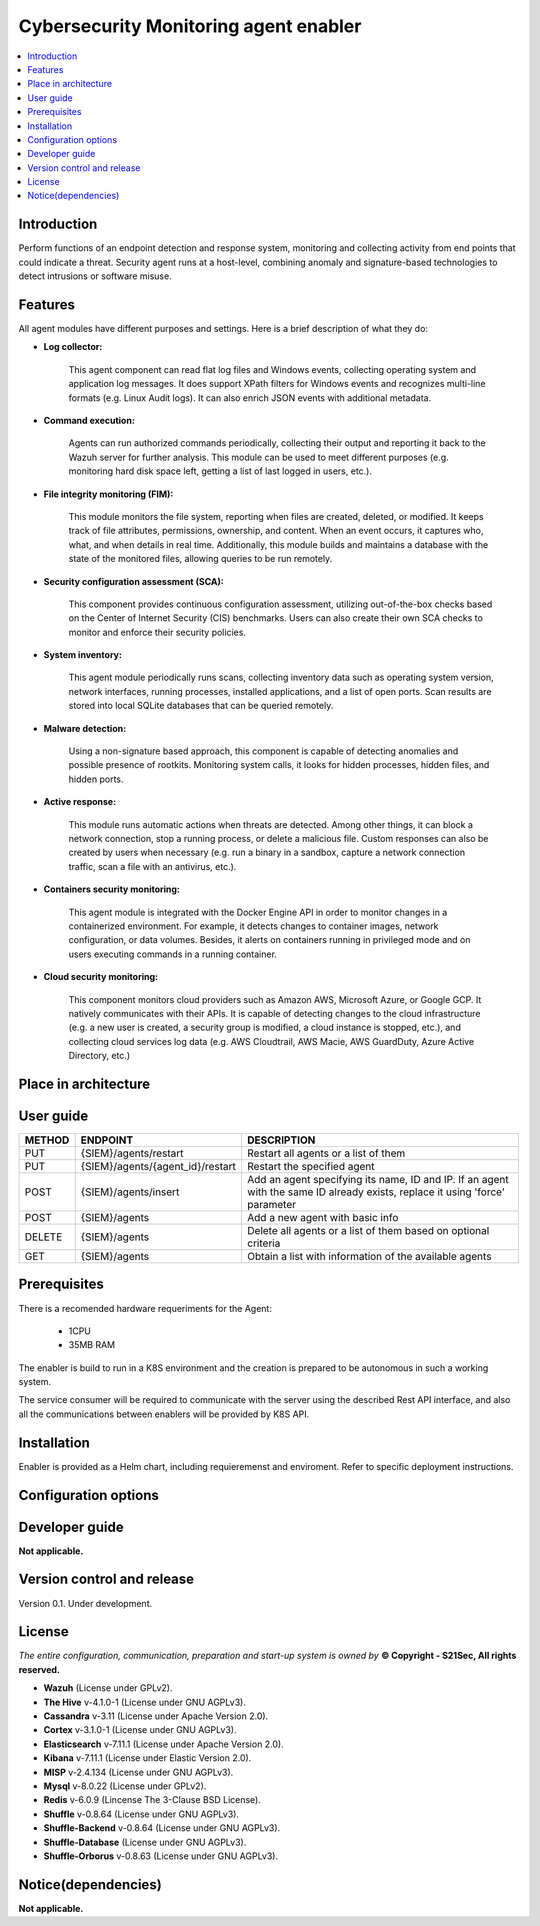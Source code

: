 .. _Cybersecurity Monitoring agent enabler:

######################################
Cybersecurity Monitoring agent enabler
######################################

.. contents::
  :local:
  :depth: 1

***************
Introduction
***************
Perform functions of an endpoint detection and response system, monitoring and collecting activity from end points that could indicate a threat. Security agent runs at a host-level, combining anomaly and signature-based technologies to detect intrusions or software misuse.

***************
Features
***************


All agent modules have different purposes and settings. Here is a brief description of what they do:


- **Log collector:**

    This agent component can read flat log files and Windows events, collecting operating system and application log messages. It does support XPath filters for
    Windows events and recognizes multi-line formats (e.g. Linux Audit logs). It can also enrich JSON events with additional metadata.


- **Command execution:**

    Agents can run authorized commands periodically, collecting their output and reporting it back to the Wazuh server for further analysis. This module can be used to
    meet different purposes (e.g. monitoring hard disk space left, getting a list of last logged in users, etc.).


- **File integrity monitoring (FIM):**


    This module monitors the file system, reporting when files are created, deleted, or modified. It keeps track of file attributes, permissions, ownership, and
    content. When an event occurs, it captures who, what, and when details in real time. Additionally, this module builds and maintains a database with the state of
    the monitored files, allowing queries to be run remotely.


- **Security configuration assessment (SCA):**


    This component provides continuous configuration assessment, utilizing out-of-the-box checks based on the Center of Internet Security (CIS) benchmarks. Users can
    also create their own SCA checks to monitor and enforce their security policies.


- **System inventory:**

    This agent module periodically runs scans, collecting inventory data such as operating system version, network interfaces, running processes, installed
    applications, and a list of open ports. Scan results are stored into local SQLite databases that can be queried remotely.


- **Malware detection:**

    Using a non-signature based approach, this component is capable of detecting anomalies and possible presence of rootkits. Monitoring system calls, it looks for
    hidden processes, hidden files, and hidden ports.


- **Active response:**

    This module runs automatic actions when threats are detected. Among other things, it can block a network connection, stop a running process, or delete a malicious
    file. Custom responses can also be created by users when necessary (e.g. run a binary in a sandbox, capture a network connection traffic, scan a file with an
    antivirus, etc.).


- **Containers security monitoring:**

    This agent module is integrated with the Docker Engine API in order to monitor changes in a containerized environment. For example, it detects changes to container
    images, network configuration, or data volumes. Besides, it alerts on containers running in privileged mode and on users executing commands in a running container.


- **Cloud security monitoring:**


    This component monitors cloud providers such as Amazon AWS, Microsoft Azure, or Google GCP. It natively communicates with their APIs. It is capable of detecting
    changes to the cloud infrastructure (e.g. a new user is created, a security group is modified, a cloud instance is stopped, etc.), and collecting cloud services
    log data (e.g. AWS Cloudtrail, AWS Macie, AWS GuardDuty, Azure Active Directory, etc.)




*********************
Place in architecture
*********************
.. image:: https://github.com/JMoretS21Sec/assist-iot-documentation/blob/master/docs/source/verticals/cybersecurity/PlaceInArchitecture_CyberSecurity.png
   :width: 1200
   :alt: "CyberSecurity"



***************
User guide
***************


+--------+------------------------------------------------------------------+------------------------------------------------------------------------+
| METHOD |                            ENDPOINT                              |          DESCRIPTION                                                   |
+========+==================================================================+========================================================================+
|  PUT   | {SIEM}/agents/restart                                            | Restart all agents or a list of them                                   |
+--------+------------------------------------------------------------------+------------------------------------------------------------------------+
|  PUT   | {SIEM}/agents/{agent_id}/restart                                 | Restart the specified agent                                            |
+--------+------------------------------------------------------------------+------------------------------------------------------------------------+
|        |                                                                  | Add an agent specifying its name, ID and IP. If an agent with          |
|  POST  | {SIEM}/agents/insert                                             | the same ID already exists, replace it using 'force' parameter         |
+--------+------------------------------------------------------------------+------------------------------------------------------------------------+
|  POST  | {SIEM}/agents                                                    | Add a new agent with basic info                                        |
+--------+------------------------------------------------------------------+------------------------------------------------------------------------+
| DELETE | {SIEM}/agents                                                    | Delete all agents or a list of them based on optional criteria         |
+--------+------------------------------------------------------------------+------------------------------------------------------------------------+
|  GET   | {SIEM}/agents                                                    | Obtain a list with information of the available agents                 |
+--------+------------------------------------------------------------------+------------------------------------------------------------------------+


***************
Prerequisites
***************


There is a recomended hardware requeriments for the Agent:

  - 1CPU
  - 35MB RAM

The enabler is build to run in a K8S environment and the creation is prepared to be autonomous in such a working system.

The service consumer will be required to communicate with the server using the described Rest API interface, and also all the communications between enablers will be provided by K8S API.

***************
Installation
***************

Enabler is provided as a Helm chart, including requieremenst and enviroment.
Refer to specific deployment instructions.

*********************
Configuration options
*********************



***************
Developer guide
***************

**Not applicable.**

***************************
Version control and release
***************************

Version 0.1. Under development.

***************
License
***************

*The entire configuration, communication, preparation and start-up system is owned by* **© Copyright - S21Sec, All rights reserved.**

- **Wazuh**  (License under GPLv2).

-	**The Hive**  v-4.1.0-1  (License under GNU AGPLv3).

-	**Cassandra**  v-3.11  (License under Apache Version 2.0).

-	**Cortex**  v-3.1.0-1  (License under GNU AGPLv3).

-	**Elasticsearch**  v-7.11.1  (License under Apache Version 2.0).

-	**Kibana**  v-7.11.1  (License under Elastic Version 2.0).

-	**MISP** v-2.4.134  (License under GNU AGPLv3).

-	**Mysql**  v-8.0.22  (License under GPLv2).

-	**Redis**  v-6.0.9  (Lincense The 3-Clause BSD License).

-	**Shuffle**  v-0.8.64  (License under GNU AGPLv3).

-	**Shuffle-Backend**  v-0.8.64  (License under GNU AGPLv3).

-	**Shuffle-Database**  (License under GNU AGPLv3).

-	**Shuffle-Orborus**  v-0.8.63  (License under GNU AGPLv3).


********************
Notice(dependencies)
********************

**Not applicable.**
